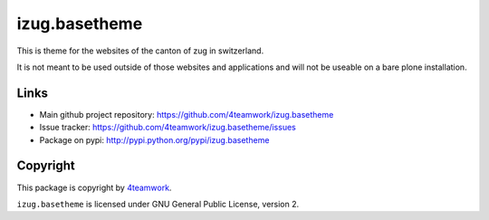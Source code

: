 izug.basetheme
==============

This is theme for the websites of the canton of zug in switzerland.

It is not meant to be used outside of those websites and applications and will not be
useable on a bare plone installation.


Links
-----

- Main github project repository: https://github.com/4teamwork/izug.basetheme
- Issue tracker: https://github.com/4teamwork/izug.basetheme/issues
- Package on pypi: http://pypi.python.org/pypi/izug.basetheme


Copyright
---------

This package is copyright by `4teamwork <http://www.4teamwork.ch/>`_.

``izug.basetheme`` is licensed under GNU General Public License, version 2.
